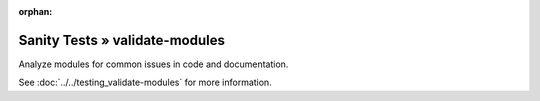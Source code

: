 :orphan:

Sanity Tests » validate-modules
===============================

Analyze modules for common issues in code and documentation.

See :doc:`../../testing_validate-modules` for more information.
